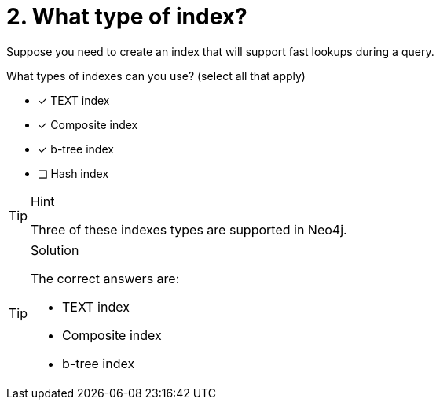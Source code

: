 [.question]
= 2. What type of index?

Suppose you need to create an index that will support fast lookups during a query.

What types of indexes can you use? (select all that apply)

* [x] TEXT index
* [x] Composite index
* [x] b-tree index
* [ ] Hash index

[TIP,role=hint]
.Hint
====
Three of these indexes types are supported in Neo4j.
====

[TIP,role=solution]
.Solution
====
The correct answers are:

* TEXT index
* Composite index
* b-tree index
====
